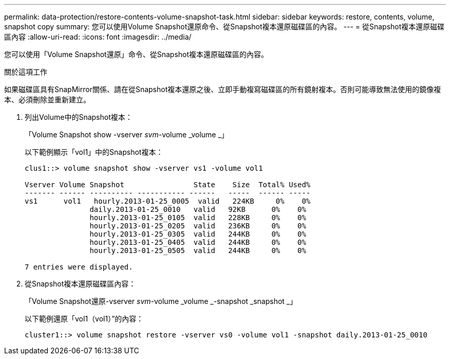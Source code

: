 ---
permalink: data-protection/restore-contents-volume-snapshot-task.html 
sidebar: sidebar 
keywords: restore, contents, volume, snapshot copy 
summary: 您可以使用Volume Snapshot還原命令、從Snapshot複本還原磁碟區的內容。 
---
= 從Snapshot複本還原磁碟區內容
:allow-uri-read: 
:icons: font
:imagesdir: ../media/


[role="lead"]
您可以使用「Volume Snapshot還原」命令、從Snapshot複本還原磁碟區的內容。

.關於這項工作
如果磁碟區具有SnapMirror關係、請在從Snapshot複本還原之後、立即手動複寫磁碟區的所有鏡射複本。否則可能導致無法使用的鏡像複本、必須刪除並重新建立。

. 列出Volume中的Snapshot複本：
+
「Volume Snapshot show -vserver _svm_-volume _volume _」

+
以下範例顯示「vol1」中的Snapshot複本：

+
[listing]
----

clus1::> volume snapshot show -vserver vs1 -volume vol1

Vserver Volume Snapshot                State    Size  Total% Used%
------- ------ ---------- ----------- ------   -----  ------ -----
vs1	 vol1   hourly.2013-01-25_0005  valid   224KB     0%    0%
               daily.2013-01-25_0010   valid   92KB      0%    0%
               hourly.2013-01-25_0105  valid   228KB     0%    0%
               hourly.2013-01-25_0205  valid   236KB     0%    0%
               hourly.2013-01-25_0305  valid   244KB     0%    0%
               hourly.2013-01-25_0405  valid   244KB     0%    0%
               hourly.2013-01-25_0505  valid   244KB     0%    0%

7 entries were displayed.
----
. 從Snapshot複本還原磁碟區內容：
+
「Volume Snapshot還原-vserver _svm_-volume _volume _-snapshot _snapshot _」

+
以下範例還原「vol1（vol1）”的內容：

+
[listing]
----
cluster1::> volume snapshot restore -vserver vs0 -volume vol1 -snapshot daily.2013-01-25_0010
----

